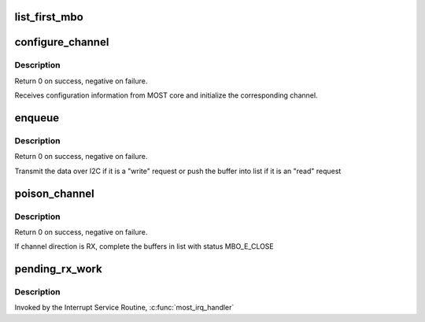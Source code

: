 .. -*- coding: utf-8; mode: rst -*-
.. src-file: drivers/staging/most/hdm-i2c/hdm_i2c.c

.. _`list_first_mbo`:

list_first_mbo
==============

.. c:function::  list_first_mbo( ptr)

    get the first mbo from a list

    :param  ptr:
        the list head to take the mbo from.

.. _`configure_channel`:

configure_channel
=================

.. c:function:: int configure_channel(struct most_interface *most_iface, int ch_idx, struct most_channel_config *channel_config)

    called from MOST core to configure a channel

    :param struct most_interface \*most_iface:
        *undescribed*

    :param int ch_idx:
        *undescribed*

    :param struct most_channel_config \*channel_config:
        structure that holds the configuration information

.. _`configure_channel.description`:

Description
-----------

Return 0 on success, negative on failure.

Receives configuration information from MOST core and initialize the
corresponding channel.

.. _`enqueue`:

enqueue
=======

.. c:function:: int enqueue(struct most_interface *most_iface, int ch_idx, struct mbo *mbo)

    called from MOST core to enqueue a buffer for data transfer

    :param struct most_interface \*most_iface:
        *undescribed*

    :param int ch_idx:
        *undescribed*

    :param struct mbo \*mbo:
        pointer to the buffer object

.. _`enqueue.description`:

Description
-----------

Return 0 on success, negative on failure.

Transmit the data over I2C if it is a "write" request or push the buffer into
list if it is an "read" request

.. _`poison_channel`:

poison_channel
==============

.. c:function:: int poison_channel(struct most_interface *most_iface, int ch_idx)

    called from MOST core to poison buffers of a channel

    :param struct most_interface \*most_iface:
        *undescribed*

    :param int ch_idx:
        *undescribed*

.. _`poison_channel.description`:

Description
-----------

Return 0 on success, negative on failure.

If channel direction is RX, complete the buffers in list with
status MBO_E_CLOSE

.. _`pending_rx_work`:

pending_rx_work
===============

.. c:function:: void pending_rx_work(struct work_struct *work)

    Read pending messages through I2C

    :param struct work_struct \*work:
        definition of this work item

.. _`pending_rx_work.description`:

Description
-----------

Invoked by the Interrupt Service Routine, \ :c:func:`most_irq_handler`\ 

.. This file was automatic generated / don't edit.

